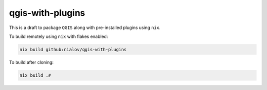 qgis-with-plugins
=================

This is a draft to package ``QGIS`` along with pre-installed plugins
using ``nix``.

To build remotely using ``nix`` with flakes enabled:

.. code:: bash

   nix build github:nialov/qgis-with-plugins

To build after cloning:

.. code:: bash

   nix build .#
